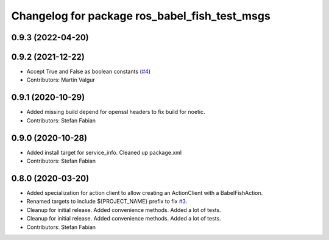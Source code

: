 ^^^^^^^^^^^^^^^^^^^^^^^^^^^^^^^^^^^^^^^^^^^^^^
Changelog for package ros_babel_fish_test_msgs
^^^^^^^^^^^^^^^^^^^^^^^^^^^^^^^^^^^^^^^^^^^^^^

0.9.3 (2022-04-20)
------------------

0.9.2 (2021-12-22)
------------------
* Accept True and False as boolean constants (`#4 <https://github.com/StefanFabian/ros_babel_fish/issues/4>`_)
* Contributors: Martin Valgur

0.9.1 (2020-10-29)
------------------
* Added missing build depend for openssl headers to fix build for noetic.
* Contributors: Stefan Fabian

0.9.0 (2020-10-28)
------------------
* Added install target for service_info. Cleaned up package.xml
* Contributors: Stefan Fabian

0.8.0 (2020-03-20)
------------------
* Added specialization for action client to allow creating an ActionClient with a BabelFishAction.
* Renamed targets to include ${PROJECT_NAME} prefix to fix `#3 <https://github.com/StefanFabian/ros_babel_fish/issues/3>`_.
* Cleanup for initial release.
  Added convenience methods.
  Added a lot of tests.
* Cleanup for initial release.
  Added convenience methods.
  Added a lot of tests.
* Contributors: Stefan Fabian
